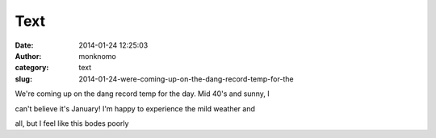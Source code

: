 Text
####
:date: 2014-01-24 12:25:03
:author: monknomo
:category: text
:slug: 2014-01-24-were-coming-up-on-the-dang-record-temp-for-the

We're coming up on the dang record temp for the day. Mid 40's and sunny,
I

can't believe it's January! I'm happy to experience the mild weather and

all, but I feel like this bodes poorly
